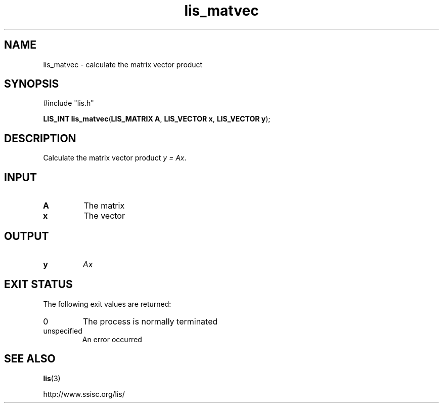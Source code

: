 .TH lis_matvec 3 "6 Sep 2012" "Man Page" "Lis Library Functions"

.SH NAME

lis_matvec \- calculate the matrix vector product

.SH SYNOPSIS

#include "lis.h"

\fBLIS_INT lis_matvec\fR(\fBLIS_MATRIX A\fR, \fBLIS_VECTOR x\fR, \fBLIS_VECTOR y\fR);

.SH DESCRIPTION

Calculate the matrix vector product \fIy = Ax\fR.

.SH INPUT

.IP "\fBA\fR"
The matrix

.IP "\fBx\fR"
The vector

.SH OUTPUT

.IP "\fBy\fR"
\fIAx\fR

.SH EXIT STATUS

The following exit values are returned:
.IP "0"
The process is normally terminated
.IP "unspecified"
An error occurred

.SH SEE ALSO

.BR lis (3)
.PP
http://www.ssisc.org/lis/

